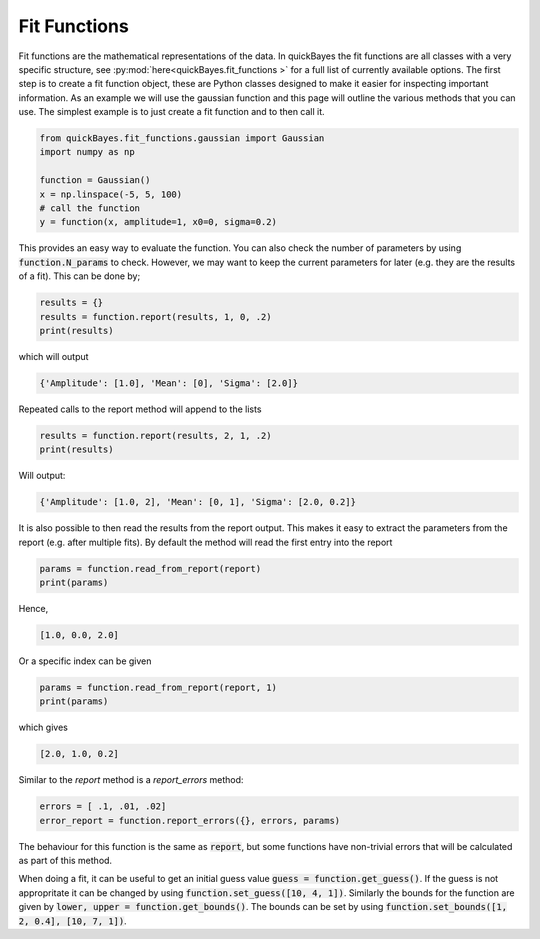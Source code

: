 Fit Functions
=============

Fit functions are the mathematical representations of the data.
In quickBayes the fit functions are all classes with a very specific structure, see :py:mod:`here<quickBayes.fit_functions
>` for a full list of currently available options.
The first step is to create a fit function object, these are Python classes designed to make it easier for inspecting important information.
As an example we will use the gaussian function and this page will outline the various methods that you can use.
The simplest example is to just create a fit function and to then call it.

.. code-block:: python

  from quickBayes.fit_functions.gaussian import Gaussian
  import numpy as np

  function = Gaussian()
  x = np.linspace(-5, 5, 100)
  # call the function
  y = function(x, amplitude=1, x0=0, sigma=0.2)

This provides an easy way to evaluate the function.
You can also check the number of parameters by using :code:`function.N_params` to check.
However, we may want to keep the current parameters for later (e.g. they are the results of a fit).
This can be done by;

.. code-block:: python

  results = {}
  results = function.report(results, 1, 0, .2)
  print(results)

which will output

.. code-block:: python

  {'Amplitude': [1.0], 'Mean': [0], 'Sigma': [2.0]}

Repeated calls to the report method will append to the lists

.. code-block:: python

  results = function.report(results, 2, 1, .2)
  print(results)

Will output:

.. code-block:: python

  {'Amplitude': [1.0, 2], 'Mean': [0, 1], 'Sigma': [2.0, 0.2]}

It is also possible to then read the results from the report output.
This makes it easy to extract the parameters from the report (e.g. after multiple fits).
By default the method will read the first entry into the report

.. code-block:: python

  params = function.read_from_report(report)
  print(params)

Hence,

.. code-block:: python

  [1.0, 0.0, 2.0]

Or a specific index can be given

.. code-block:: python

  params = function.read_from_report(report, 1)
  print(params)

which gives

.. code-block:: python

  [2.0, 1.0, 0.2]

Similar to the `report` method is a `report_errors` method:

.. code-block:: python

   errors = [ .1, .01, .02]
   error_report = function.report_errors({}, errors, params)

The behaviour for this function is the same as :code:`report`, but some functions have non-trivial errors that will be calculated as part of this method.

When doing a fit, it can be useful to get an initial guess value :code:`guess = function.get_guess()`.
If the guess is not appropritate it can be changed by using :code:`function.set_guess([10, 4, 1])`.
Similarly the bounds for the function are given by :code:`lower, upper = function.get_bounds()`.
The bounds can be set by using :code:`function.set_bounds([1, 2, 0.4], [10, 7, 1])`.

